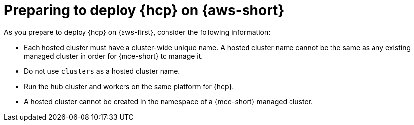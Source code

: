 // Module included in the following assemblies:
//
// * hosted_control_planes/hcp-deploy/hcp-deploy-aws.adoc

:_mod-docs-content-type: CONCEPT
[id="hcp-aws-prepare_{context}"]
= Preparing to deploy {hcp} on {aws-short}

As you prepare to deploy {hcp} on {aws-first}, consider the following information:

- Each hosted cluster must have a cluster-wide unique name. A hosted cluster name cannot be the same as any existing managed cluster in order for {mce-short} to manage it.

- Do not use `clusters` as a hosted cluster name.

- Run the hub cluster and workers on the same platform for {hcp}.

- A hosted cluster cannot be created in the namespace of a {mce-short} managed cluster.
